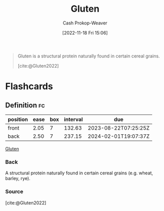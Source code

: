 :PROPERTIES:
:ID:       83bfa67e-8f43-45bd-b219-f920054bc016
:ROAM_REFS: [cite:@Gluten2022]
:LAST_MODIFIED: [2023-06-09 Fri 08:35]
:END:
#+title: Gluten
#+hugo_custom_front_matter: :slug "83bfa67e-8f43-45bd-b219-f920054bc016"
#+author: Cash Prokop-Weaver
#+date: [2022-11-18 Fri 15:06]
#+filetags: :concept:

#+begin_quote
Gluten is a structural protein naturally found in certain cereal grains.

[cite:@Gluten2022]
#+end_quote

* Flashcards
** Definition :fc:
:PROPERTIES:
:CREATED: [2022-11-18 Fri 15:07]
:FC_CREATED: 2022-11-18T23:07:42Z
:FC_TYPE:  double
:ID:       43797c47-e550-43a6-b020-f0448fae4485
:END:
:REVIEW_DATA:
| position | ease | box | interval | due                  |
|----------+------+-----+----------+----------------------|
| front    | 2.05 |   7 |   132.63 | 2023-08-22T07:25:25Z |
| back     | 2.50 |   7 |   237.15 | 2024-02-01T19:07:37Z |
:END:

[[id:83bfa67e-8f43-45bd-b219-f920054bc016][Gluten]]

*** Back
A structural protein naturally found in certain cereal grains (e.g. wheat, barley, rye).
*** Source
[cite:@Gluten2022]
#+print_bibliography: